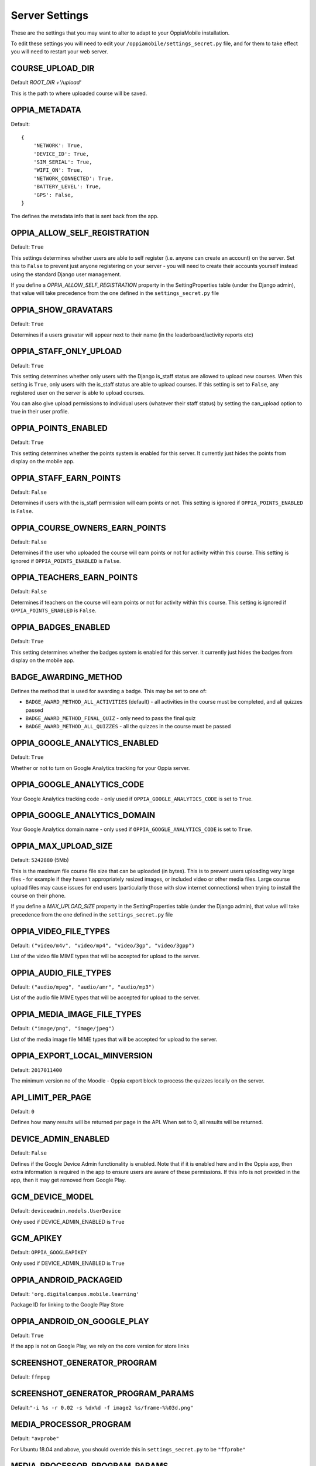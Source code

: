 Server Settings
===============

These are the settings that you may want to alter to adapt to your OppiaMobile 
installation.

To edit these settings you will need to edit your ``/oppiamobile/settings_secret.py`` file, and
for them to take effect you will need to restart your web server.
 
 
COURSE_UPLOAD_DIR
------------------

Default `ROOT_DIR +'/upload'`

This is the path to where uploaded course will be saved.


OPPIA_METADATA
---------------

Default:

::

	{
	    'NETWORK': True,  
	    'DEVICE_ID': True,
	    'SIM_SERIAL': True,
	    'WIFI_ON': True,
	    'NETWORK_CONNECTED': True,
	    'BATTERY_LEVEL': True,
	    'GPS': False,
	}

The defines the metadata info that is sent back from the app.

OPPIA_ALLOW_SELF_REGISTRATION
-----------------------------

Default: ``True``

This settings determines whether users are able to self register (i.e. anyone 
can create an account) on the server. Set this to ``False`` to prevent just 
anyone registering on your server - you will need to create their accounts 
yourself instead using the standard Django user management.

If you define a `OPPIA_ALLOW_SELF_REGISTRATION` property in the SettingProperties table (under the Django admin),
that value will take precedence from the one defined in the ``settings_secret.py`` file


OPPIA_SHOW_GRAVATARS
--------------------------------

Default: ``True``

Determines if a users gravatar will appear next to their name (in the 
leaderboard/activity reports etc)


OPPIA_STAFF_ONLY_UPLOAD
-----------------------

Default: ``True``

This setting determines whether only users with the Django is_staff status are 
allowed to upload new courses. When this setting is ``True``, only users with 
the is_staff status are able to upload courses. If this setting is set to 
``False``, any registered user on the server is able to upload courses.

You can also give upload permissions to individual users (whatever their staff 
status) by setting the can_upload option to true in their user profile.


OPPIA_POINTS_ENABLED
-----------------------

Default: ``True``

This setting determines whether the points system is enabled for this server. It 
currently just hides the points from display on the mobile app.


OPPIA_STAFF_EARN_POINTS
-----------------------

Default: ``False``

Determines if users with the is_staff permission will earn points or not. This 
setting is ignored if ``OPPIA_POINTS_ENABLED`` is ``False``.


OPPIA_COURSE_OWNERS_EARN_POINTS
--------------------------------

Default: ``False``

Determines if the user who uploaded the course will earn points or not for 
activity within this course. This setting is ignored if ``OPPIA_POINTS_ENABLED``
is ``False``.


OPPIA_TEACHERS_EARN_POINTS
--------------------------------

Default: ``False``

Determines if teachers on the course will earn points or not for activity within
this course. This setting is ignored if ``OPPIA_POINTS_ENABLED`` is ``False``.


OPPIA_BADGES_ENABLED
----------------------

Default: ``True``

This setting determines whether the badges system is enabled for this server. It 
currently just hides the badges from display on the mobile app.

BADGE_AWARDING_METHOD
------------------------

Defines the method that is used for awarding a badge. This may be set to one of:

* ``BADGE_AWARD_METHOD_ALL_ACTIVITIES`` (default) - all activities in the course must be completed, and all quizzes passed
* ``BADGE_AWARD_METHOD_FINAL_QUIZ`` - only need to pass the final quiz
* ``BADGE_AWARD_METHOD_ALL_QUIZZES`` - all the quizzes in the course must be passed


OPPIA_GOOGLE_ANALYTICS_ENABLED
------------------------------

Default: ``True``

Whether or not to turn on Google Analytics tracking for your Oppia server.

OPPIA_GOOGLE_ANALYTICS_CODE
---------------------------

Your Google Analytics tracking code - only used if ``OPPIA_GOOGLE_ANALYTICS_CODE``
is set to ``True``.

OPPIA_GOOGLE_ANALYTICS_DOMAIN
-----------------------------

Your Google Analytics domain name - only used if ``OPPIA_GOOGLE_ANALYTICS_CODE`` is 
set to ``True``.


OPPIA_MAX_UPLOAD_SIZE
---------------------

Default: ``5242880`` (5Mb)

This is the maximum file course file size that can be uploaded (in bytes). This
is to prevent users uploading very large files - for example if they haven't 
appropriately resized images, or included video or other media files. Large 
course upload files may cause issues for end users (particularly those with slow
internet connections) when trying to install the course on their phone.

If you define a `MAX_UPLOAD_SIZE` property in the SettingProperties table (under the Django admin),
that value will take precedence from the one defined in the ``settings_secret.py`` file


OPPIA_VIDEO_FILE_TYPES
-----------------------

Default: ``("video/m4v", "video/mp4", "video/3gp", "video/3gpp")``

List of the video file MIME types that will be accepted for upload to the server.

OPPIA_AUDIO_FILE_TYPES
------------------------------

Default: ``("audio/mpeg", "audio/amr", "audio/mp3")``

List of the audio file MIME types that will be accepted for upload to the server.

OPPIA_MEDIA_IMAGE_FILE_TYPES
------------------------------

Default: ``("image/png", "image/jpeg")``

List of the media image file MIME types that will be accepted for upload to the server.


OPPIA_EXPORT_LOCAL_MINVERSION
--------------------------------

Default: ``2017011400``

The minimum version no of the Moodle - Oppia export block to process the quizzes locally on the server.


API_LIMIT_PER_PAGE
--------------------

Default: ``0``

Defines how many results will be returned per page in the API. When set to 0, all results will be returned.


DEVICE_ADMIN_ENABLED
-----------------------

Default: ``False``

Defines if the Google Device Admin functionality is enabled. Note that if it is enabled here and in the Oppia app, then 
extra information is required in the app to ensure users are aware of these permissions. If this info is not provided in 
the app, then it may get removed from Google Play.

GCM_DEVICE_MODEL
-----------------

Default: ``deviceadmin.models.UserDevice``

Only used if DEVICE_ADMIN_ENABLED is ``True``

GCM_APIKEY
-----------------

Default: ``OPPIA_GOOGLEAPIKEY``

Only used if DEVICE_ADMIN_ENABLED is ``True``


OPPIA_ANDROID_PACKAGEID 
------------------------

Default:  ``'org.digitalcampus.mobile.learning'``

Package ID for linking to the Google Play Store

OPPIA_ANDROID_ON_GOOGLE_PLAY
--------------------------------

Default: ``True`` 

If the app is not on Google Play, we rely on the core version for store links


SCREENSHOT_GENERATOR_PROGRAM
----------------------------------

Default: ``ffmpeg``


SCREENSHOT_GENERATOR_PROGRAM_PARAMS
-------------------------------------

Default:``"-i %s -r 0.02 -s %dx%d -f image2 %s/frame-%%03d.png"``

MEDIA_PROCESSOR_PROGRAM
--------------------------

Default: ``"avprobe"``

For Ubuntu 18.04 and above, you should override this in ``settings_secret.py``
to be ``"ffprobe"``

MEDIA_PROCESSOR_PROGRAM_PARAMS
----------------------------------

Default: ``""``

